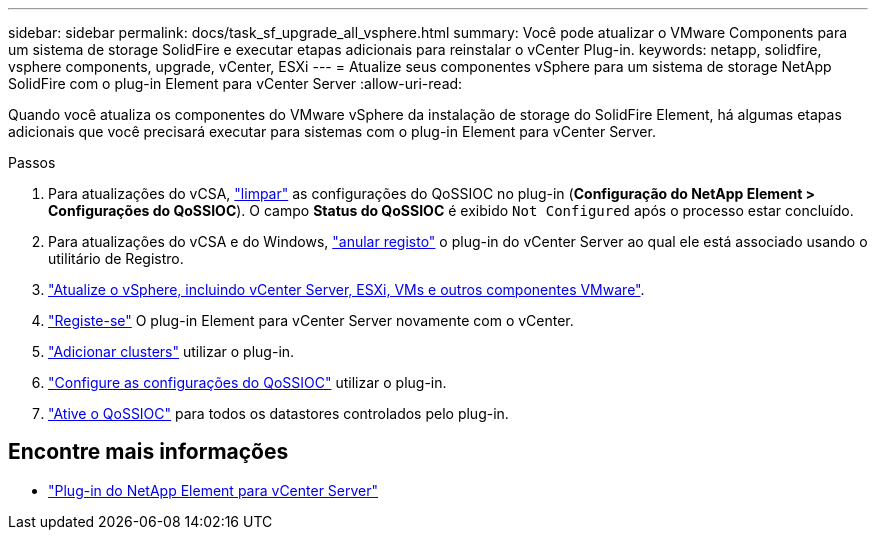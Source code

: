 ---
sidebar: sidebar 
permalink: docs/task_sf_upgrade_all_vsphere.html 
summary: Você pode atualizar o VMware Components para um sistema de storage SolidFire e executar etapas adicionais para reinstalar o vCenter Plug-in. 
keywords: netapp, solidfire, vsphere components, upgrade, vCenter, ESXi 
---
= Atualize seus componentes vSphere para um sistema de storage NetApp SolidFire com o plug-in Element para vCenter Server
:allow-uri-read: 


[role="lead"]
Quando você atualiza os componentes do VMware vSphere da instalação de storage do SolidFire Element, há algumas etapas adicionais que você precisará executar para sistemas com o plug-in Element para vCenter Server.

.Passos
. Para atualizações do vCSA, https://docs.netapp.com/us-en/vcp/vcp_task_qossioc.html#clear-qossioc-settings["limpar"^] as configurações do QoSSIOC no plug-in (*Configuração do NetApp Element > Configurações do QoSSIOC*). O campo *Status do QoSSIOC* é exibido `Not Configured` após o processo estar concluído.
. Para atualizações do vCSA e do Windows, https://docs.netapp.com/us-en/vcp/task_vcp_unregister.html["anular registo"^] o plug-in do vCenter Server ao qual ele está associado usando o utilitário de Registro.
. https://docs.vmware.com/en/VMware-vSphere/6.7/com.vmware.vcenter.upgrade.doc/GUID-7AFB6672-0B0B-4902-B254-EE6AE81993B2.html["Atualize o vSphere, incluindo vCenter Server, ESXi, VMs e outros componentes VMware"^].
. https://docs.netapp.com/us-en/vcp/vcp_task_getstarted.html#register-the-plug-in-with-vcenter["Registe-se"^] O plug-in Element para vCenter Server novamente com o vCenter.
. https://docs.netapp.com/us-en/vcp/vcp_task_getstarted.html#add-storage-clusters-for-use-with-the-plug-in["Adicionar clusters"^] utilizar o plug-in.
. https://docs.netapp.com/us-en/vcp/vcp_task_getstarted.html#configure-qossioc-settings-using-the-plug-in["Configure as configurações do QoSSIOC"^] utilizar o plug-in.
. https://docs.netapp.com/us-en/vcp/vcp_task_qossioc.html#enabling-qossioc-automation-on-datastores["Ative o QoSSIOC"^] para todos os datastores controlados pelo plug-in.


[discrete]
== Encontre mais informações

* https://docs.netapp.com/us-en/vcp/index.html["Plug-in do NetApp Element para vCenter Server"^]

